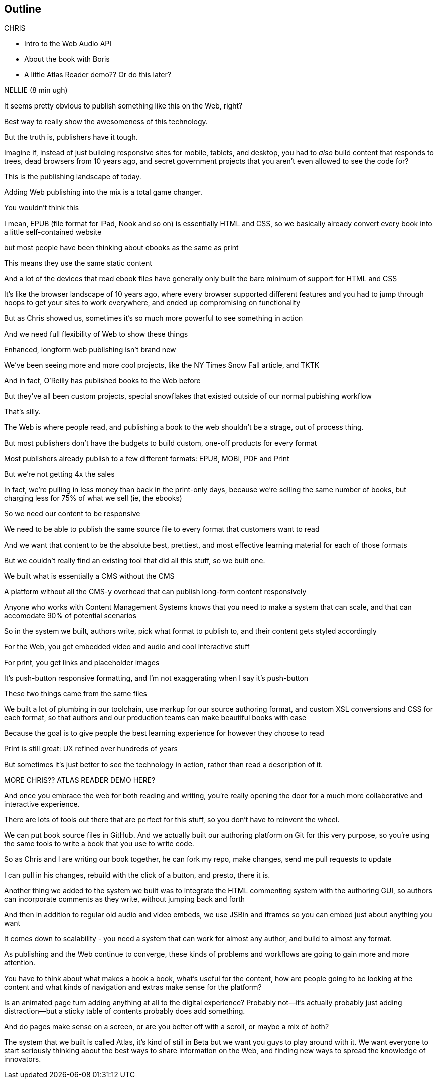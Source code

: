 == Outline

.CHRIS
* Intro to the Web Audio API
* About the book with Boris
* A little Atlas Reader demo?? Or do this later?

NELLIE (8 min ugh)

It seems pretty obvious to publish something like this on the Web, right?

Best way to really show the awesomeness of this technology.

But the truth is, publishers have it tough.

// SLIDE: All the formats, part 1

Imagine if, instead of just building responsive sites for mobile, tablets, and desktop, you had to _also_ build content that responds to trees, dead browsers from 10 years ago, and secret government projects that you aren't even allowed to see the code for?

// SLIDE: All the formats, part 2

This is the publishing landscape of today.

Adding Web publishing into the mix is a total game changer.

You wouldn't think this

I mean, EPUB (file format for iPad, Nook and so on) is essentially HTML and CSS, so we basically already convert every book into a little self-contained website

// SLIDE: print book in iPad

but most people have been thinking about ebooks as the same as print

This means they use the same static content

// SLIDE: Sad little HTML on crutches

And a lot of the devices that read ebook files have generally only built the bare minimum of support for HTML and CSS

It's like the browser landscape of 10 years ago, where every browser supported different features and you had to jump through hoops to get your sites to work everywhere, and ended up compromising on functionality

But as Chris showed us, sometimes it's so much more powerful to see something in action

And we need full flexibility of Web to show these things

// SLIDE: Long form projects, + links

Enhanced, longform web publishing isn't brand new

We've been seeing more and more cool projects, like the NY Times Snow Fall article, and TKTK

And in fact, O'Reilly has published books to the Web before

But they've all been custom projects, special snowflakes that existed outside of our normal pubishing workflow

That's silly.

The Web is where people read, and publishing a book to the web shouldn't be a strage, out of process thing.

But most publishers don't have the budgets to build custom, one-off products for every format

Most publishers already publish to a few different formats: EPUB, MOBI, PDF and Print

But we're not getting 4x the sales

In fact, we're pulling in less money than back in the print-only days, because we're selling the same number of books, but charging less for 75% of what we sell (ie, the ebooks)

So we need our content to be responsive

We need to be able to publish the same source file to every format that customers want to read

And we want that content to be the absolute best, prettiest, and most effective learning material for each of those formats

But we couldn't really find an existing tool that did all this stuff, so we built one. 

We built what is essentially a CMS without the CMS

A platform without all the CMS-y overhead that can publish long-form content responsively

Anyone who works with Content Management Systems knows that you need to make a system that can scale, and that can accomodate 90% of potential scenarios

So in the system we built, authors write, pick what format to publish to, and their content gets styled accordingly

For the Web, you get embedded video and audio and cool interactive stuff

For print, you get links and placeholder images

It's push-button responsive formatting, and I'm not exaggerating when I say it's push-button

// SLIDE: Book and site

These two things came from the same files

We built a lot of plumbing in our toolchain, use markup for our source authoring format, and custom XSL conversions and CSS for each format, so that authors and our production teams can make beautiful books with ease

Because the goal is to give people the best learning experience for however they choose to read

Print is still great: UX refined over hundreds of years

But sometimes it's just better to see the technology in action, rather than read a description of it. 

MORE CHRIS?? ATLAS READER DEMO HERE?

And once you embrace the web for both reading and writing, you're really opening the door for a much more collaborative and interactive experience.

There are lots of tools out there that are perfect for this stuff, so you don't have to reinvent the wheel.

// SLIDE: Little video playing in background: chris forking, editing, sending pull request, me accepting, rebuilding, thumbs up!

We can put book source files in GitHub. And we actually built our authoring platform on Git for this very purpose, so you're using the same tools to write a book that you use to write code.

So as Chris and I are writing our book together, he can fork my repo, make changes, send me pull requests to update

I can pull in his changes, rebuild with the click of a button, and presto, there it is.

// SLIDE: Comment in reader vs. writer

Another thing we added to the system we built was to integrate the HTML commenting system with the authoring GUI, so authors can incorporate comments as they write, without jumping back and forth

And then in addition to regular old audio and video embeds, we use JSBin and iframes so you can embed just about anything you want

It comes down to scalability - you need a system that can work for almost any author, and build to almost any format.

As publishing and the Web continue to converge, these kinds of problems and workflows are going to gain more and more attention. 

You have to think about what makes a book a book, what's useful for the content, how are people going to be looking at the content and what kinds of navigation and extras make sense for the platform?

Is an animated page turn adding anything at all to the digital experience? Probably not--it's actually probably just adding distraction--but a sticky table of contents probably does add something.

And do pages make sense on a screen, or are you better off with a scroll, or maybe a mix of both?

The system that we built is called Atlas, it's kind of still in Beta but we want you guys to play around with it. We want everyone to start seriously thinking about the best ways to share information on the Web, and finding new ways to spread the knowledge of innovators.